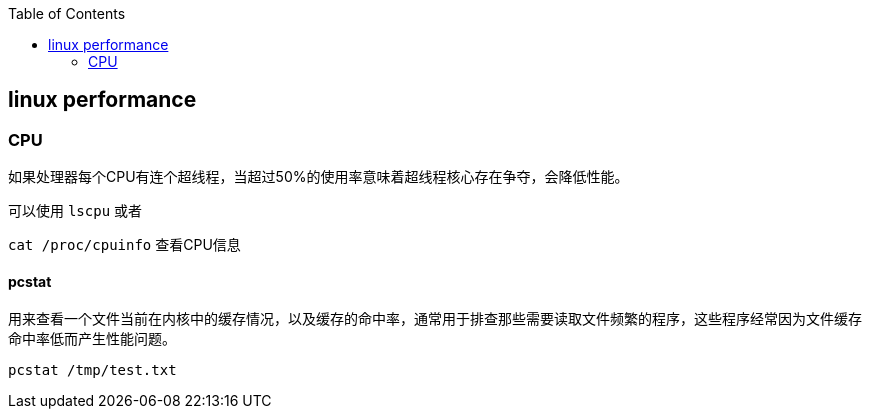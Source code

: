 :toc:

// 保证所有的目录层级都可以正常显示图片
:path: linux/
:imagesdir: ../image/

// 只有book调用的时候才会走到这里
ifdef::rootpath[]
:imagesdir: {rootpath}{path}{imagesdir}
endif::rootpath[]

== linux performance








=== CPU

如果处理器每个CPU有连个超线程，当超过50%的使用率意味着超线程核心存在争夺，会降低性能。

可以使用 `lscpu` 或者

`cat /proc/cpuinfo` 查看CPU信息


==== pcstat

用来查看一个文件当前在内核中的缓存情况，以及缓存的命中率，通常用于排查那些需要读取文件频繁的程序，这些程序经常因为文件缓存命中率低而产生性能问题。

[source,bash]
----
pcstat /tmp/test.txt
----












